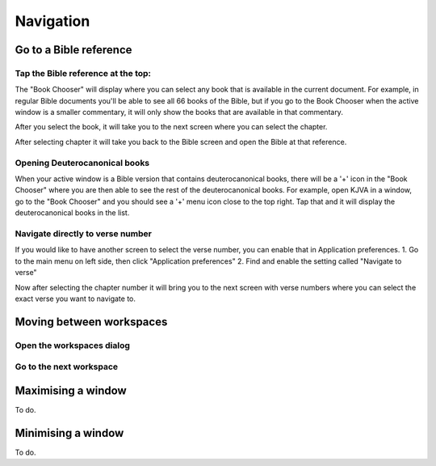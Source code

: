 Navigation
==========

Go to a Bible reference
-------------------------
Tap the Bible reference at the top:
^^^^^^^^^^^^^^^^^^^^^^^^^^
.. image:: /images/header.jpg
    :alt: AndBible header Bible reference
    :height: 100

The "Book Chooser" will display where you can select any book that is available in the current document.
For example, in regular Bible documents you'll be able to see all 66 books of the Bible, but if you
go to the Book Chooser when the active window is a smaller commentary, it will only show the books that
are available in that commentary.

After you select the book, it will take you to the next screen where you can select the chapter.

After selecting chapter it will take you back to the Bible screen and open the Bible at that reference.

Opening Deuterocanonical books
^^^^^^^^^^^^^^^^^^^^^^^^^^
When your active window is a Bible version that contains deuterocanonical books, there will be a '+' icon
in the "Book Chooser" where you are then able to see the rest of the deuterocanonical books. For example,
open KJVA in a window, go to the "Book Chooser" and you should see a '+' menu icon close to the top right.
Tap that and it will display the deuterocanonical books in the list.


Navigate directly to verse number
^^^^^^^^^^^^^^^^^^^^^^^^^^
If you would like to have another screen to select the verse number, you can enable that in Application preferences.
1. Go to the main menu on left side, then click "Application preferences"
2. Find and enable the setting called "Navigate to verse"

Now after selecting the chapter number it will bring you to the next screen with verse numbers where you can select
the exact verse you want to navigate to.


Moving between workspaces
-------------------------

Open the workspaces dialog
^^^^^^^^^^^^^^^^^^^^^^^^^^
.. image:: /videos/workspace_dialog_open.gif
    :alt: Open the workspaces dialog
    :height: 400


Go to the next workspace
^^^^^^^^^^^^^^^^^^^^^^^^
.. image:: /videos/workspace_move_to_next.gif
    :alt: Open the workspaces dialog
    :height: 400

Maximising a window
-------------------
To do.

Minimising a window
-------------------
To do.

